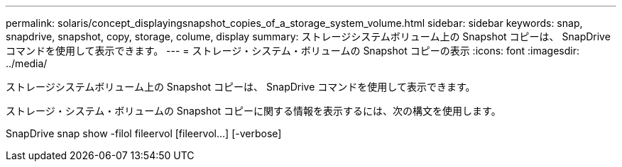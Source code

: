---
permalink: solaris/concept_displayingsnapshot_copies_of_a_storage_system_volume.html 
sidebar: sidebar 
keywords: snap, snapdrive, snapshot, copy, storage, colume, display 
summary: ストレージシステムボリューム上の Snapshot コピーは、 SnapDrive コマンドを使用して表示できます。 
---
= ストレージ・システム・ボリュームの Snapshot コピーの表示
:icons: font
:imagesdir: ../media/


[role="lead"]
ストレージシステムボリューム上の Snapshot コピーは、 SnapDrive コマンドを使用して表示できます。

ストレージ・システム・ボリュームの Snapshot コピーに関する情報を表示するには、次の構文を使用します。

SnapDrive snap show -filol fileervol [fileervol...] [-verbose]
